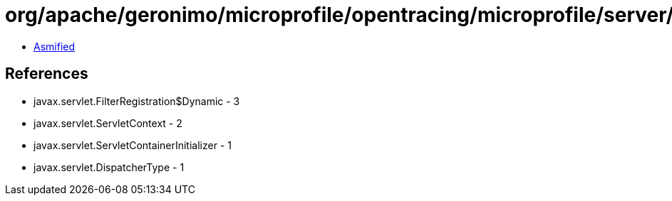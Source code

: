 = org/apache/geronimo/microprofile/opentracing/microprofile/server/ServletTracingSetup.class

 - link:ServletTracingSetup-asmified.java[Asmified]

== References

 - javax.servlet.FilterRegistration$Dynamic - 3
 - javax.servlet.ServletContext - 2
 - javax.servlet.ServletContainerInitializer - 1
 - javax.servlet.DispatcherType - 1
